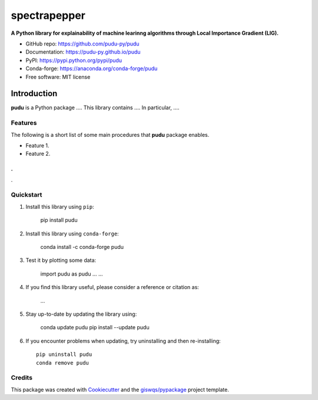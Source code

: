 =============
spectrapepper
=============

.. image:: https://img.shields.io/pypi/v/spectrapepper.svg
        :target: https://pypi.python.org/pypi/spectrapepper
.. image:: https://img.shields.io/conda/vn/conda-forge/spectrapepper.svg
        :target: https://anaconda.org/conda-forge/spectrapepper
.. image:: https://img.shields.io/badge/License-MIT-yellow.svg
        :target: https://opensource.org/licenses/MIT
.. image:: https://github.com/spectrapepper/spectrapepper/actions/workflows/codeql.yml/badge.svg
        :target: https://github.com/spectrapepper/spectrapepper/actions/workflows/codeql.yml
.. image:: https://github.com/spectrapepper/spectrapepper/workflows/docs/badge.svg
        :target: https://spectrapepper.github.io/spectrapepper
.. image:: https://codecov.io/gh/spectrapepper/spectrapepper/branch/main/graph/badge.svg?token=DC0QIwuYel
        :target: https://codecov.io/gh/spectrapepper/spectrapepper
.. image:: https://img.shields.io/conda/dn/conda-forge/spectrapepper.svg?color=blue&label=conda%20downloads
        :target: https://pepy.tech/project/spectrapepper
.. image:: https://static.pepy.tech/personalized-badge/spectrapepper?period=total&units=international_system&left_color=grey&left_text=pypi%20downloads&right_color=blue
        :target: https://pepy.tech/project/spectrapepper
.. image:: https://img.shields.io/badge/stackoverflow-Ask%20a%20question-brown
        :target: https://stackoverflow.com/questions/tagged/spectrapepper
.. image:: https://joss.theoj.org/papers/10.21105/joss.03781/status.svg
        :target: https://doi.org/10.21105/joss.03781

**A Python library for explainability of machine learinng algorithms through Local Importance Gradient (LIG).**

* GitHub repo: https://github.com/pudu-py/pudu
* Documentation: https://pudu-py.github.io/pudu
* PyPI: https://pypi.python.org/pypi/pudu
* Conda-forge: https://anaconda.org/conda-forge/pudu
* Free software: MIT license

Introduction
============

**pudu** is a Python package .... This library contains .... In particular, ....

Features
--------

The following is a short list of some main procedures that **pudu** package enables.

- Feature 1.
- Feature 2.
.
.
.

Quickstart
----------

1. Install this library using ``pip``:

        pip install pudu

2. Install this library using ``conda-forge``:

        conda install -c conda-forge pudu

3. Test it by plotting some data:

        import pudu as pudu
        ...
        ...

4. If you find this library useful, please consider a reference or citation as:

        ...

5. Stay up-to-date by updating the library using:

       conda update pudu
       pip install --update pudu

6. If you encounter problems when updating, try uninstalling and then re-installing::

        pip uninstall pudu
        conda remove pudu

Credits
-------

This package was created with `Cookiecutter <https://github.com/audreyr/cookiecutter>`__ and the `giswqs/pypackage <https://github.com/giswqs/pypackage>`__ project template.
